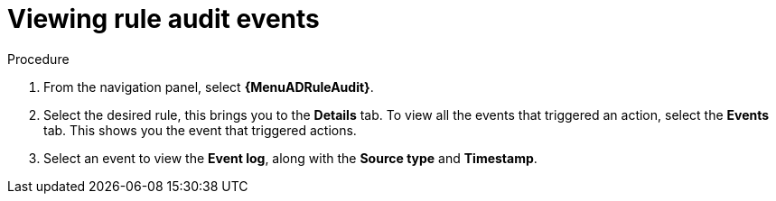 [id="eda-view-rule-audit-events"]

= Viewing rule audit events

.Procedure

. From the navigation panel, select *{MenuADRuleAudit}*.
. Select the desired rule, this brings you to the *Details* tab. To view all the events that triggered an action, select the *Events* tab.
This shows you the event that triggered actions.
. Select an event to view the *Event log*, along with the *Source type* and *Timestamp*.

//[JMSelf] Hide/remove images and preapre for UI changes. The content should be clear without the image.
//image::eda-event-details.png[Event details]
